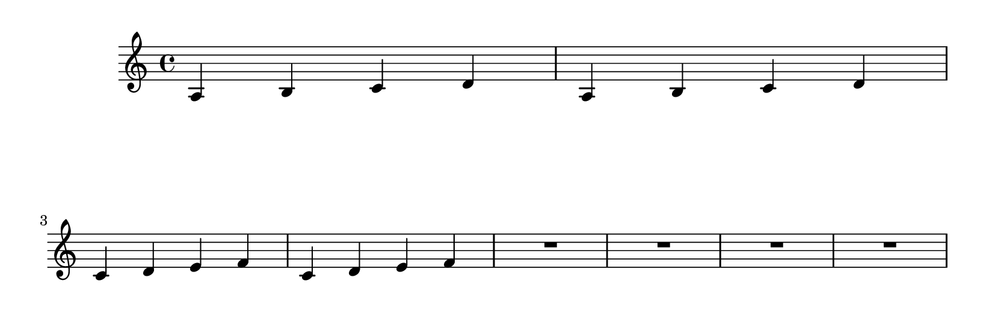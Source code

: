 \version "2.9.13"

\header{
    texidoc="The page-turn breaker will put a page turn after
a rest unless there is a 'special' barline within the rest,
in which case the turn will go after the special barline.
"
}

\paper {
  #(define page-breaking ly:page-turn-breaking)
  paper-height = #70
}

\layout {
  \context {
    \Staff
    \consists "Page_turn_engraver"
  }
}

\relative c' {
  a b c d a b c d \break
  c d e f c d e f R1*4
  \repeat unfold 15 {d4 e f g} \break
  c d e f c d e f R1*2 \bar "||" R1*2
  \repeat unfold 15 {d4 e f g}
}


